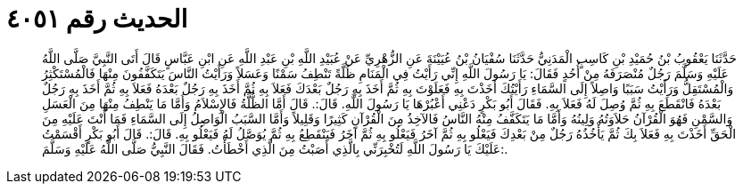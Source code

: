 
= الحديث رقم ٤٠٥١

[quote.hadith]
حَدَّثَنَا يَعْقُوبُ بْنُ حُمَيْدِ بْنِ كَاسِبٍ الْمَدَنِيُّ حَدَّثَنَا سُفْيَانُ بْنُ عُيَيْنَةَ عَنِ الزُّهْرِيِّ عَنْ عُبَيْدِ اللَّهِ بْنِ عَبْدِ اللَّهِ عَنِ ابْنِ عَبَّاسٍ قَالَ أَتَى النَّبِيَّ صَلَّى اللَّهُ عَلَيْهِ وَسَلَّمَ رَجُلٌ مُنْصَرَفَهُ مِنْ أُحُدٍ فَقَالَ: يَا رَسُولَ اللَّهِ إِنِّي رَأَيْتُ فِي الْمَنَامِ ظُلَّةً تَنْطِفُ سَمْنًا وَعَسَلاً وَرَأَيْتُ النَّاسَ يَتَكَفَّفُونَ مِنْهَا فَالْمُسْتَكْثِرُ وَالْمُسْتَقِلُّ وَرَأَيْتُ سَبَبًا وَاصِلاً إِلَى السَّمَاءِ رَأَيْتُكَ أَخَذْتَ بِهِ فَعَلَوْتَ بِهِ ثُمَّ أَخَذَ بِهِ رَجُلٌ بَعْدَكَ فَعَلاَ بِهِ ثُمَّ أَخَذَ بِهِ رَجُلٌ بَعْدَهُ فَعَلاَ بِهِ ثُمَّ أَخَذَ بِهِ رَجُلٌ بَعْدَهُ فَانْقَطَعَ بِهِ ثُمَّ وُصِلَ لَهُ فَعَلاَ بِهِ. فَقَالَ أَبُو بَكْرٍ دَعْنِي أَعْبُرْهَا يَا رَسُولَ اللَّهِ. قَالَ:. قَالَ أَمَّا الظُّلَّةُ فَالإِسْلاَمُ وَأَمَّا مَا يَنْطِفُ مِنْهَا مِنَ الْعَسَلِ وَالسَّمْنِ فَهُوَ الْقُرْآنُ حَلاَوَتُهُ وَلِينُهُ وَأَمَّا مَا يَتَكَفَّفُ مِنْهُ النَّاسُ فَالآخِذُ مِنَ الْقُرْآنِ كَثِيرًا وَقَلِيلاً وَأَمَّا السَّبَبُ الْوَاصِلُ إِلَى السَّمَاءِ فَمَا أَنْتَ عَلَيْهِ مِنَ الْحَقِّ أَخَذْتَ بِهِ فَعَلاَ بِكَ ثُمَّ يَأْخُذُهُ رَجُلٌ مِنْ بَعْدِكَ فَيَعْلُو بِهِ ثُمَّ آخَرُ فَيَعْلُو بِهِ ثُمَّ آخَرُ فَيَنْقَطِعُ بِهِ ثُمَّ يُوَصَّلُ لَهُ فَيَعْلُو بِهِ. قَالَ:. قَالَ أَبُو بَكْرٍ أَقْسَمْتُ عَلَيْكَ يَا رَسُولَ اللَّهِ لَتُخْبِرَنِّي بِالَّذِي أَصَبْتُ مِنَ الَّذِي أَخْطَأْتُ. فَقَالَ النَّبِيُّ صَلَّى اللَّهُ عَلَيْهِ وَسَلَّمَ:.